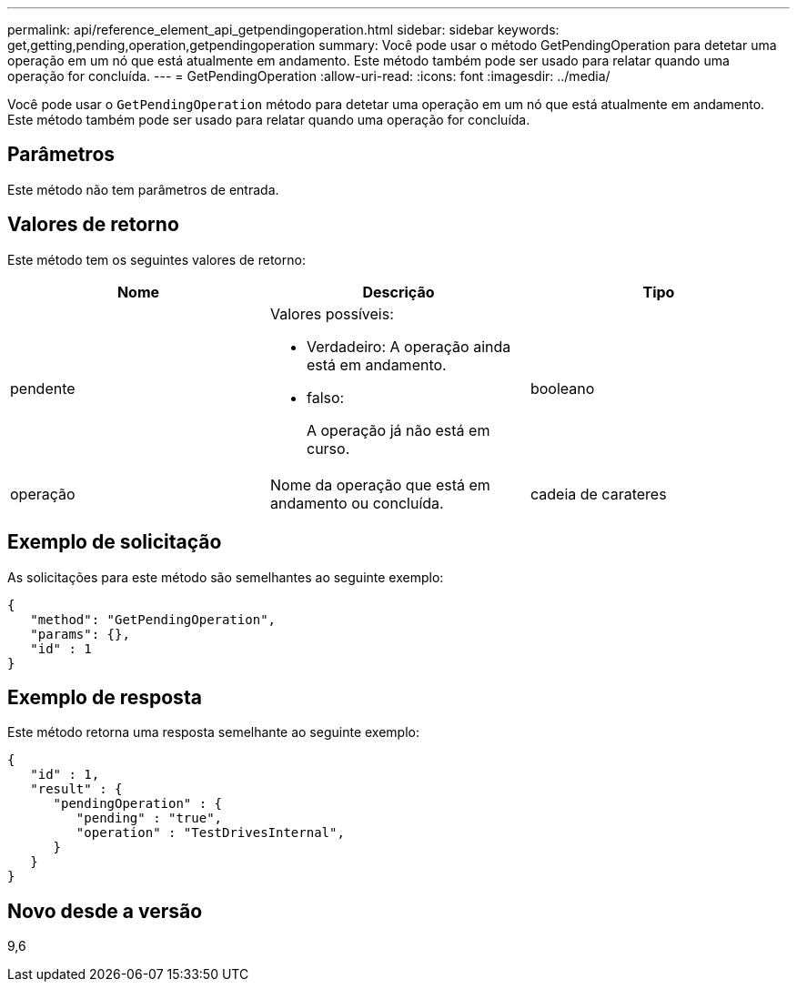 ---
permalink: api/reference_element_api_getpendingoperation.html 
sidebar: sidebar 
keywords: get,getting,pending,operation,getpendingoperation 
summary: Você pode usar o método GetPendingOperation para detetar uma operação em um nó que está atualmente em andamento. Este método também pode ser usado para relatar quando uma operação for concluída. 
---
= GetPendingOperation
:allow-uri-read: 
:icons: font
:imagesdir: ../media/


[role="lead"]
Você pode usar o `GetPendingOperation` método para detetar uma operação em um nó que está atualmente em andamento. Este método também pode ser usado para relatar quando uma operação for concluída.



== Parâmetros

Este método não tem parâmetros de entrada.



== Valores de retorno

Este método tem os seguintes valores de retorno:

|===
| Nome | Descrição | Tipo 


 a| 
pendente
 a| 
Valores possíveis:

* Verdadeiro: A operação ainda está em andamento.
* falso:
+
A operação já não está em curso.


 a| 
booleano



 a| 
operação
 a| 
Nome da operação que está em andamento ou concluída.
 a| 
cadeia de carateres

|===


== Exemplo de solicitação

As solicitações para este método são semelhantes ao seguinte exemplo:

[listing]
----
{
   "method": "GetPendingOperation",
   "params": {},
   "id" : 1
}
----


== Exemplo de resposta

Este método retorna uma resposta semelhante ao seguinte exemplo:

[listing]
----
{
   "id" : 1,
   "result" : {
      "pendingOperation" : {
         "pending" : "true",
         "operation" : "TestDrivesInternal",
      }
   }
}
----


== Novo desde a versão

9,6

